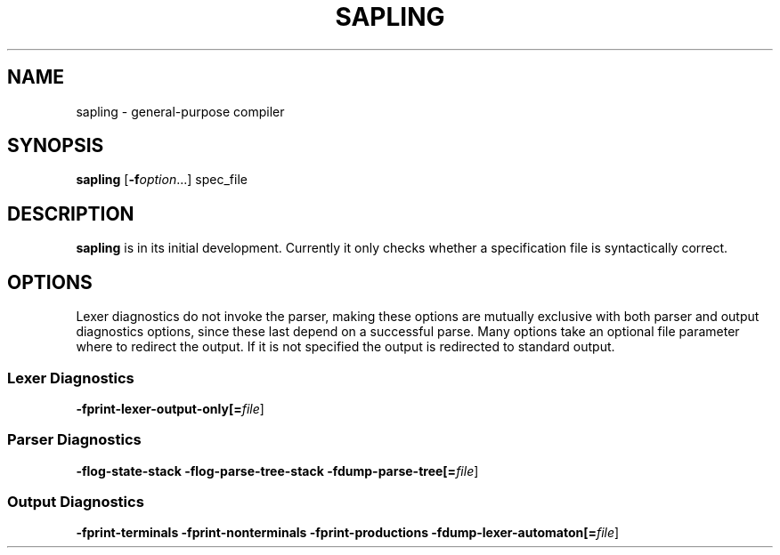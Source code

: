 .TH SAPLING 1 "2021-08-22" "0.1.0-rc1" "sapling"

.SH NAME
sapling \- general\-purpose compiler


.SH SYNOPSIS
.B sapling
[\fB\-f\fIoption\fR...] spec_file


.SH DESCRIPTION
.B sapling
is in its initial development. Currently it only checks whether a specification
file is syntactically correct.


.SH OPTIONS
Lexer diagnostics do not invoke the parser, making these options are mutually
exclusive with both parser and output diagnostics options, since these last
depend on a successful parse. Many options take an optional file parameter
where to redirect the output. If it is not specified the output is redirected
to standard output.

.SS \fI Lexer Diagnostics
.B \-fprint\-lexer\-output\-only[=\fIfile\fR]

.SS \fI Parser Diagnostics
.B \-flog\-state\-stack \-flog\-parse\-tree\-stack
.B \-fdump\-parse\-tree[=\fIfile\fR]

.SS \fI Output Diagnostics
.B \-fprint\-terminals
.B \-fprint\-nonterminals
.B \-fprint\-productions
.B \-fdump\-lexer\-automaton[=\fIfile\fR]
